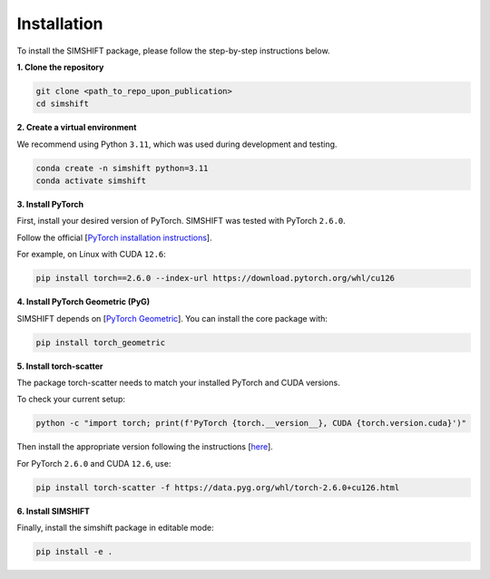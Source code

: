Installation
============

To install the SIMSHIFT package, please follow the step-by-step instructions below.

**1. Clone the repository**

.. code-block:: bash

    git clone <path_to_repo_upon_publication>
    cd simshift

**2. Create a virtual environment**

We recommend using Python ``3.11``, which was used during development and testing.

.. code-block:: bash

    conda create -n simshift python=3.11
    conda activate simshift

**3. Install PyTorch**

First, install your desired version of PyTorch. SIMSHIFT was tested with PyTorch ``2.6.0``.

Follow the official [`PyTorch installation instructions <https://pytorch.org/get-started/locally/>`_].

For example, on Linux with CUDA ``12.6``:

.. code-block:: bash

    pip install torch==2.6.0 --index-url https://download.pytorch.org/whl/cu126

**4. Install PyTorch Geometric (PyG)**

SIMSHIFT depends on [`PyTorch Geometric <https://pytorch-geometric.readthedocs.io/>`_]. You can install the core package with:

.. code-block:: bash

    pip install torch_geometric

**5. Install torch-scatter**

The package torch-scatter needs to match your installed PyTorch and CUDA versions.

To check your current setup:

.. code-block:: bash

    python -c "import torch; print(f'PyTorch {torch.__version__}, CUDA {torch.version.cuda}')"

Then install the appropriate version following the instructions [`here <https://pypi.org/project/torch-scatter/>`_].

For PyTorch ``2.6.0`` and CUDA ``12.6``, use:

.. code-block:: bash

    pip install torch-scatter -f https://data.pyg.org/whl/torch-2.6.0+cu126.html

**6. Install SIMSHIFT**

Finally, install the simshift package in editable mode:

.. code-block:: bash

    pip install -e .
